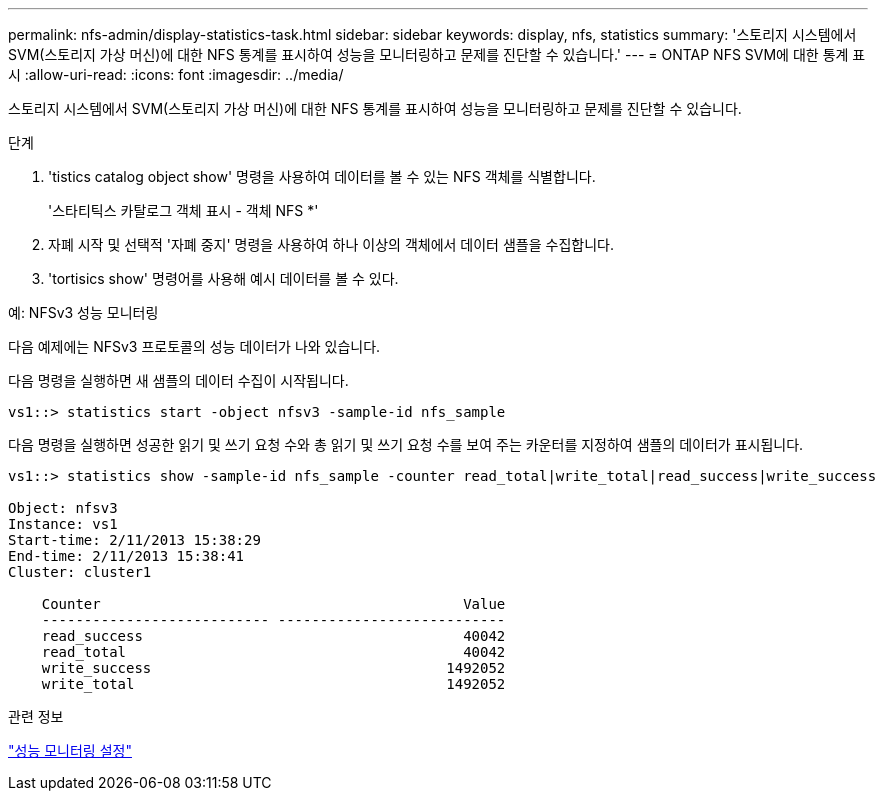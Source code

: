 ---
permalink: nfs-admin/display-statistics-task.html 
sidebar: sidebar 
keywords: display, nfs, statistics 
summary: '스토리지 시스템에서 SVM(스토리지 가상 머신)에 대한 NFS 통계를 표시하여 성능을 모니터링하고 문제를 진단할 수 있습니다.' 
---
= ONTAP NFS SVM에 대한 통계 표시
:allow-uri-read: 
:icons: font
:imagesdir: ../media/


[role="lead"]
스토리지 시스템에서 SVM(스토리지 가상 머신)에 대한 NFS 통계를 표시하여 성능을 모니터링하고 문제를 진단할 수 있습니다.

.단계
. 'tistics catalog object show' 명령을 사용하여 데이터를 볼 수 있는 NFS 객체를 식별합니다.
+
'스타티틱스 카탈로그 객체 표시 - 객체 NFS *'

. 자폐 시작 및 선택적 '자폐 중지' 명령을 사용하여 하나 이상의 객체에서 데이터 샘플을 수집합니다.
. 'tortisics show' 명령어를 사용해 예시 데이터를 볼 수 있다.


.예: NFSv3 성능 모니터링
다음 예제에는 NFSv3 프로토콜의 성능 데이터가 나와 있습니다.

다음 명령을 실행하면 새 샘플의 데이터 수집이 시작됩니다.

[listing]
----
vs1::> statistics start -object nfsv3 -sample-id nfs_sample
----
다음 명령을 실행하면 성공한 읽기 및 쓰기 요청 수와 총 읽기 및 쓰기 요청 수를 보여 주는 카운터를 지정하여 샘플의 데이터가 표시됩니다.

[listing]
----

vs1::> statistics show -sample-id nfs_sample -counter read_total|write_total|read_success|write_success

Object: nfsv3
Instance: vs1
Start-time: 2/11/2013 15:38:29
End-time: 2/11/2013 15:38:41
Cluster: cluster1

    Counter                                           Value
    --------------------------- ---------------------------
    read_success                                      40042
    read_total                                        40042
    write_success                                   1492052
    write_total                                     1492052
----
.관련 정보
link:../performance-config/index.html["성능 모니터링 설정"]
